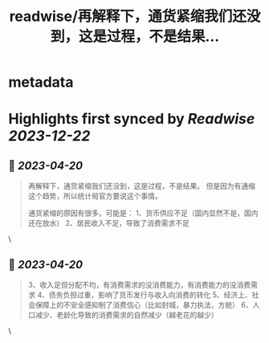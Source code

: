 :PROPERTIES:
:title: readwise/再解释下，通货紧缩我们还没到，这是过程，不是结果...
:END:


* metadata
:PROPERTIES:
:author: [[xcl2022 on Twitter]]
:full-title: "再解释下，通货紧缩我们还没到，这是过程，不是结果..."
:category: [[tweets]]
:url: https://twitter.com/xcl2022/status/1648890443479027713
:image-url: https://pbs.twimg.com/profile_images/1553288133579780096/iUwyZ_zY.jpg
:END:

* Highlights first synced by [[Readwise]] [[2023-12-22]]
** 📌 [[2023-04-20]]
#+BEGIN_QUOTE
再解释下，通货紧缩我们还没到，这是过程，不是结果。
但是因为有通缩这个趋势，所以统计局官方要说这个事情。

通货紧缩的原因有很多，可能是：
1、货币供应不足（国内显然不是，国内还在放水）
2、居民收入不足，导致了消费需求不足 
#+END_QUOTE\
** 📌 [[2023-04-20]]
#+BEGIN_QUOTE
3、收入足但分配不均，有消费需求的没消费能力，有消费能力的没消费需求
4、债务负担过重，影响了货币发行与收入向消费的转化
5、经济上、社会保障上的不安全感抑制了消费信心（比如封城，暴力执法，方舱）
6、人口减少、老龄化导致的消费需求的自然减少（越老花的越少） 
#+END_QUOTE\